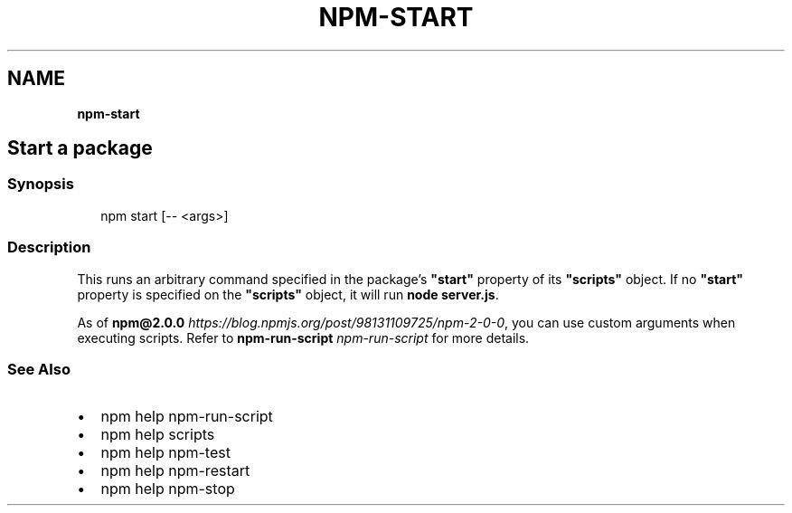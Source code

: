 .TH "NPM\-START" "" "November 2019" "" ""
.SH "NAME"
\fBnpm-start\fR
.SH Start a package
.SS Synopsis
.P
.RS 2
.nf
npm start [\-\- <args>]
.fi
.RE
.SS Description
.P
This runs an arbitrary command specified in the package's \fB"start"\fP property of
its \fB"scripts"\fP object\. If no \fB"start"\fP property is specified on the
\fB"scripts"\fP object, it will run \fBnode server\.js\fP\|\.
.P
As of \fBnpm@2\.0\.0\fP \fIhttps://blog\.npmjs\.org/post/98131109725/npm\-2\-0\-0\fR, you can
use custom arguments when executing scripts\. Refer to \fBnpm\-run\-script\fP \fInpm\-run\-script\fR for
more details\.
.SS See Also
.RS 0
.IP \(bu 2
npm help npm\-run\-script
.IP \(bu 2
npm help scripts
.IP \(bu 2
npm help npm\-test
.IP \(bu 2
npm help npm\-restart
.IP \(bu 2
npm help npm\-stop

.RE
